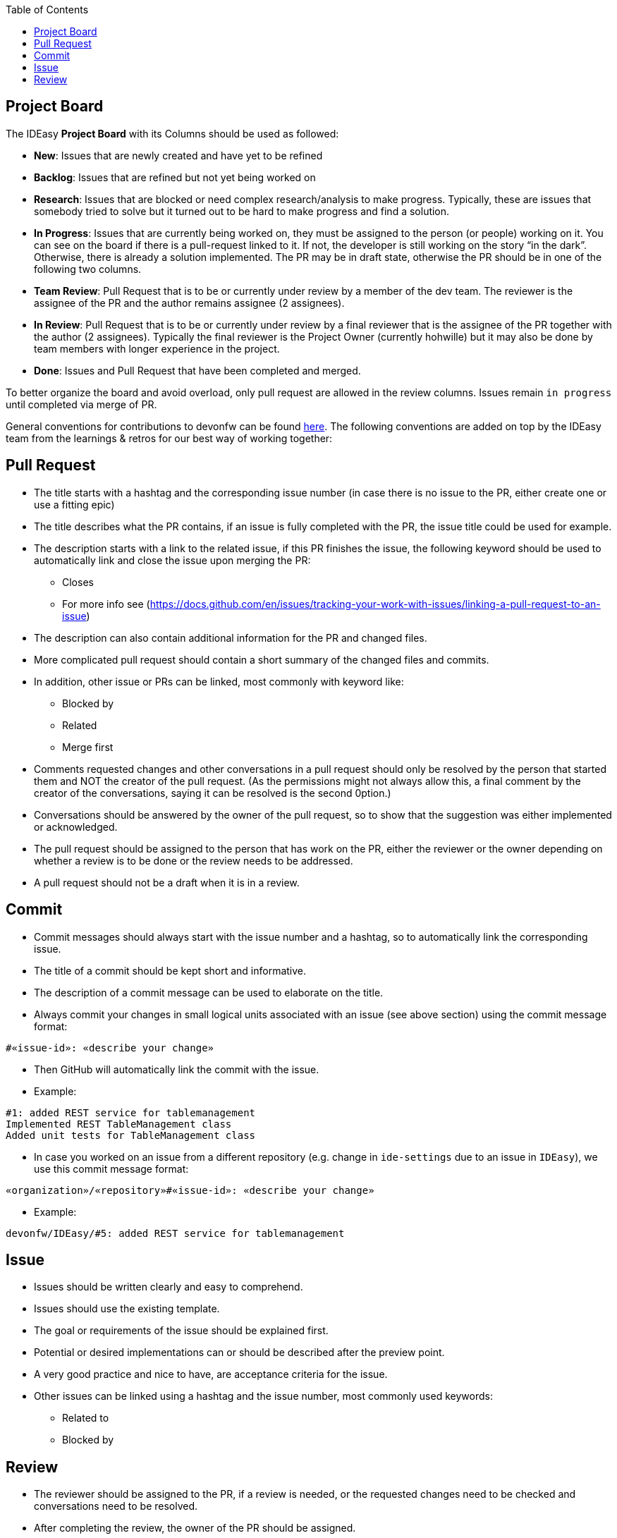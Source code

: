 :toc: macro
toc::[]

== Project Board

The IDEasy *Project Board* with its Columns should be used as followed:

* *New*: [.underline]#Issues# that are newly created and have yet to be refined
* *Backlog*: [.underline]#Issues# that are refined but not yet being worked on
* *Research*: [.underline]#Issues# that are blocked or need complex research/analysis to make progress.
Typically, these are issues that somebody tried to solve but it turned out to be hard to make progress and find a solution.
* *In Progress*: [.underline]#Issues# that are currently being worked on, they must be assigned to the person (or people) working on it.
You can see on the board if there is a pull-request linked to it.
If not, the developer is still working on the story “in the dark”.
Otherwise, there is already a solution implemented.
The PR may be in draft state, otherwise the PR should be in one of the following two columns.
* *Team Review*: [.underline]#Pull Request# that is to be or currently under review by a member of the dev team.
The reviewer is the assignee of the PR and the author remains assignee (2 assignees).
* *In Review*: [.underline]#Pull Request# that is to be or currently under review by a final reviewer that is the assignee of the PR together with the author (2 assignees).
Typically the final reviewer is the Project Owner (currently hohwille) but it may also be done by team members with longer experience in the project.
* *Done*: [.underline]#Issues# and [.underline]#Pull Request# that have been completed and merged.

To better organize the board and avoid overload, only pull request are allowed in the review columns.
Issues remain `in progress` until completed via merge of PR.

General conventions for contributions to devonfw can be found
https://github.com/devonfw/.github/blob/master/CONTRIBUTING.adoc#code-changes[here].
The following conventions are added on top by the IDEasy team from the learnings & retros for our best way of working together:

== Pull Request

* The title starts with a hashtag and the corresponding issue number (in case there is no issue to the PR, either create one or use a fitting epic)
* The title describes what the PR contains, if an issue is fully completed with the PR, the issue title could be used for example.
* The description starts with a link to the related issue, if this PR finishes the issue, the following keyword should be used to automatically link and close the issue upon merging the PR:
** Closes
** For more info see (https://docs.github.com/en/issues/tracking-your-work-with-issues/linking-a-pull-request-to-an-issue)
* The description can also contain additional information for the PR and changed files.
* More complicated pull request should contain a short summary of the changed files and commits.
* In addition, other issue or PRs can be linked, most commonly with keyword like:
** Blocked by
** Related
** Merge first
* Comments requested changes and other conversations in a pull request should only be resolved by the person that started them and NOT the creator of the pull request.
(As the permissions might not always allow this, a final comment by the creator of the conversations, saying it can be resolved is the second 0ption.)
* Conversations should be answered by the owner of the pull request, so to show that the suggestion was either implemented or acknowledged.
* The pull request should be assigned to the person that has work on the PR, either the reviewer or the owner depending on whether a review is to be done or the review needs to be addressed.
* A pull request should not be a draft when it is in a review.

== Commit

* Commit messages should always start with the issue number and a hashtag, so to automatically link the corresponding issue.
* The title of a commit should be kept short and informative.
* The description of a commit message can be used to elaborate on the title.
* Always commit your changes in small logical units associated with an issue (see above section) using the commit message format:

[source]
#«issue-id»: «describe your change»

* Then GitHub will automatically link the commit with the issue.
* Example:

[source]
#1: added REST service for tablemanagement
Implemented REST TableManagement class
Added unit tests for TableManagement class

* In case you worked on an issue from a different repository (e.g. change in `ide-settings` due to an issue in `IDEasy`), we use this commit message format:

[source]
«organization»/«repository»#«issue-id»: «describe your change»

* Example:

[source]
devonfw/IDEasy/#5: added REST service for tablemanagement

== Issue

* Issues should be written clearly and easy to comprehend.
* Issues should use the existing template.
* The goal or requirements of the issue should be explained first.
* Potential or desired implementations can or should be described after the preview point.
* A very good practice and nice to have, are acceptance criteria for the issue.
* Other issues can be linked using a hashtag and the issue number, most commonly used keywords:
** Related to
** Blocked by

== Review

* The reviewer should be assigned to the PR, if a review is needed, or the requested changes need to be checked and conversations need to be resolved.
* After completing the review, the owner of the PR should be assigned.
* After the team review is finished the PO (hohwille) should be assigned.
* While reviewing a useful tool is the web ide provided by github.
Simply open the `files changed` tab and press `.` on the keyboard.
* Another useful tool is to use the feature “insert a suggestion” while writing a comment (for more detail see
https://haacked.com/archive/2019/06/03/suggested-changes/) (This feature does not reformat the code, so be aware that you need to manually add the spaces etc.)
